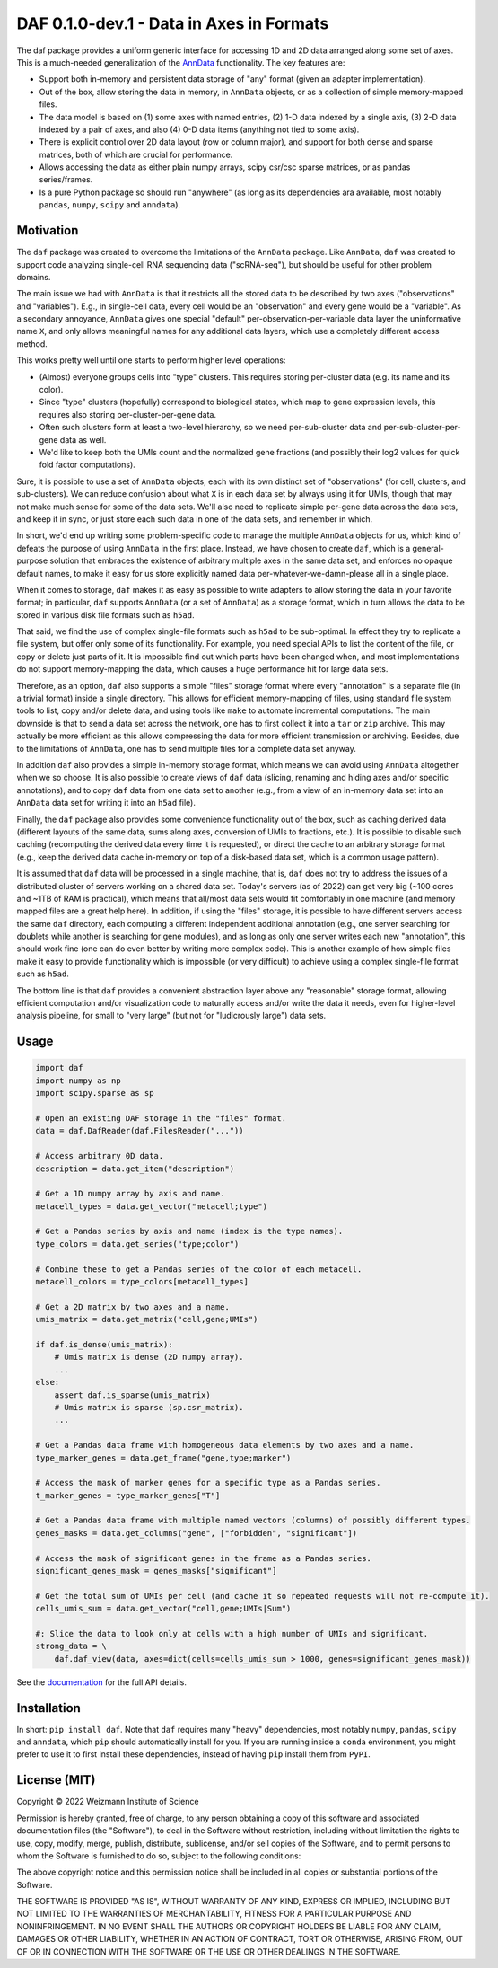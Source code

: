DAF 0.1.0-dev.1 - Data in Axes in Formats
=========================================

.. image:: https://readthedocs.org/projects/dafpy/badge/?version=latest
    :target: https://dafpy.readthedocs.io/en/latest/
    :alt: Documentation Status

The daf package provides a uniform generic interface for accessing 1D and 2D data arranged along some set of axes. This
is a much-needed generalization of the `AnnData <https://pypi.org/project/anndata>`_ functionality. The key
features are:

* Support both in-memory and persistent data storage of "any" format (given an adapter implementation).

* Out of the box, allow storing the data in memory, in ``AnnData`` objects, or as a collection of simple memory-mapped
  files.

* The data model is based on (1) some axes with named entries, (2) 1-D data indexed by a single axis, (3) 2-D
  data indexed by a pair of axes, and also (4) 0-D data items (anything not tied to some axis).

* There is explicit control over 2D data layout (row or column major), and support for both dense and sparse matrices,
  both of which are crucial for performance.

* Allows accessing the data as either plain numpy arrays, scipy csr/csc sparse matrices, or as pandas series/frames.

* Is a pure Python package so should run "anywhere" (as long as its dependencies ara available, most notably ``pandas``,
  ``numpy``, ``scipy`` and ``anndata``).

Motivation
----------

The ``daf`` package was created to overcome the limitations of the ``AnnData`` package. Like ``AnnData``, ``daf`` was
created to support code analyzing single-cell RNA sequencing data ("scRNA-seq"), but should be useful for other problem
domains.

The main issue we had with ``AnnData`` is that it restricts all the stored data to be described by two axes
("observations" and "variables"). E.g., in single-cell data, every cell would be an "observation" and every gene would
be a "variable". As a secondary annoyance, ``AnnData`` gives one special "default" per-observation-per-variable data
layer the uninformative name ``X``, and only allows meaningful names for any additional data layers, which use a
completely different access method.

This works pretty well until one starts to perform higher level operations:

* (Almost) everyone groups cells into "type" clusters. This requires storing per-cluster data (e.g. its name and its
  color).

* Since "type" clusters (hopefully) correspond to biological states, which map to gene expression levels, this requires
  also storing per-cluster-per-gene data.

* Often such clusters form at least a two-level hierarchy, so we need per-sub-cluster data and per-sub-cluster-per-gene
  data as well.

* We'd like to keep both the UMIs count and the normalized gene fractions (and possibly their log2 values for quick
  fold factor computations).

Sure, it is possible to use a set of ``AnnData`` objects, each with its own distinct set of "observations" (for cell,
clusters, and sub-clusters). We can reduce confusion about what ``X`` is in each data set by always using it for UMIs,
though that may not make much sense for some of the data sets. We'll also need to replicate simple per-gene data across
the data sets, and keep it in sync, or just store each such data in one of the data sets, and remember in which.

In short, we'd end up writing some problem-specific code to manage the multiple ``AnnData`` objects for us, which kind
of defeats the purpose of using ``AnnData`` in the first place. Instead, we have chosen to create ``daf``, which is a
general-purpose solution that embraces the existence of arbitrary multiple axes in the same data set, and enforces no
opaque default names, to make it easy for us store explicitly named data per-whatever-we-damn-please all in a single
place.

When it comes to storage, ``daf`` makes it as easy as possible to write adapters to allow storing the data in your
favorite format; in particular, ``daf`` supports ``AnnData`` (or a set of ``AnnData``) as a storage format, which in
turn allows the data to be stored in various disk file formats such as ``h5ad``.

That said, we find the use of complex single-file formats such as ``h5ad`` to be sub-optimal. In effect they try to
replicate a file system, but offer only some of its functionality. For example, you need special APIs to list the
content of the file, or copy or delete just parts of it. It is impossible find out which parts have been changed when,
and most implementations do not support memory-mapping the data, which causes a huge performance hit for large data
sets.

Therefore, as an option, ``daf`` also supports a simple "files" storage format where every "annotation" is a separate
file (in a trivial format) inside a single directory. This allows for efficient memory-mapping of files, using standard
file system tools to list, copy and/or delete data, and using tools like ``make`` to automate incremental computations.
The main downside is that to send a data set across the network, one has to first collect it into a ``tar`` or ``zip``
archive. This may actually be more efficient as this allows compressing the data for more efficient transmission or
archiving. Besides, due to the limitations of ``AnnData``, one has to send multiple files for a complete data set
anyway.

In addition ``daf`` also provides a simple in-memory storage format, which means we can avoid using ``AnnData``
altogether when we so choose. It is also possible to create views of ``daf`` data (slicing, renaming and hiding axes
and/or specific annotations), and to copy ``daf`` data from one data set to another (e.g., from a view of an in-memory
data set into an ``AnnData`` data set for writing it into an ``h5ad`` file).

Finally, the ``daf`` package also provides some convenience functionality out of the box, such as caching derived data
(different layouts of the same data, sums along axes, conversion of UMIs to fractions, etc.). It is possible to disable
such caching (recomputing the derived data every time it is requested), or direct the cache to an arbitrary storage
format (e.g., keep the derived data cache in-memory on top of a disk-based data set, which is a common usage pattern).

It is assumed that ``daf`` data will be processed in a single machine, that is, ``daf`` does not try to address the
issues of a distributed cluster of servers working on a shared data set. Today's servers (as of 2022) can get very big
(~100 cores and ~1TB of RAM is practical), which means that all/most data sets would fit comfortably in one machine (and
memory mapped files are a great help here). In addition, if using the "files" storage, it is possible to have different
servers access the same ``daf`` directory, each computing a different independent additional annotation (e.g., one
server searching for doublets while another is searching for gene modules), and as long as only one server writes each
new "annotation", this should work fine (one can do even better by writing more complex code). This is another example
of how simple files make it easy to provide functionality which is impossible (or very difficult) to achieve using a
complex single-file format such as ``h5ad``.

The bottom line is that ``daf`` provides a convenient abstraction layer above any "reasonable" storage format, allowing
efficient computation and/or visualization code to naturally access and/or write the data it needs, even for
higher-level analysis pipeline, for small to "very large" (but not for "ludicrously large") data sets.

Usage
-----

.. code-block:: python

    import daf
    import numpy as np
    import scipy.sparse as sp

    # Open an existing DAF storage in the "files" format.
    data = daf.DafReader(daf.FilesReader("..."))

    # Access arbitrary 0D data.
    description = data.get_item("description")

    # Get a 1D numpy array by axis and name.
    metacell_types = data.get_vector("metacell;type")

    # Get a Pandas series by axis and name (index is the type names).
    type_colors = data.get_series("type;color")

    # Combine these to get a Pandas series of the color of each metacell.
    metacell_colors = type_colors[metacell_types]

    # Get a 2D matrix by two axes and a name.
    umis_matrix = data.get_matrix("cell,gene;UMIs")

    if daf.is_dense(umis_matrix):
        # Umis matrix is dense (2D numpy array).
        ...
    else:
        assert daf.is_sparse(umis_matrix)
        # Umis matrix is sparse (sp.csr_matrix).
        ...

    # Get a Pandas data frame with homogeneous data elements by two axes and a name.
    type_marker_genes = data.get_frame("gene,type;marker")

    # Access the mask of marker genes for a specific type as a Pandas series.
    t_marker_genes = type_marker_genes["T"]

    # Get a Pandas data frame with multiple named vectors (columns) of possibly different types.
    genes_masks = data.get_columns("gene", ["forbidden", "significant"])

    # Access the mask of significant genes in the frame as a Pandas series.
    significant_genes_mask = genes_masks["significant"]

    # Get the total sum of UMIs per cell (and cache it so repeated requests will not re-compute it).
    cells_umis_sum = data.get_vector("cell,gene;UMIs|Sum")

    #: Slice the data to look only at cells with a high number of UMIs and significant.
    strong_data = \
        daf.daf_view(data, axes=dict(cells=cells_umis_sum > 1000, genes=significant_genes_mask))

See the `documentation <https://daf.readthedocs.io/en/latest/?badge=latest>`_ for the full API details.

Installation
------------

In short: ``pip install daf``. Note that ``daf`` requires many "heavy" dependencies, most notably ``numpy``, ``pandas``,
``scipy`` and ``anndata``, which ``pip`` should automatically install for you. If you are running inside a ``conda``
environment, you might prefer to use it to first install these dependencies, instead of having ``pip`` install them from
``PyPI``.

License (MIT)
-------------

Copyright © 2022 Weizmann Institute of Science

Permission is hereby granted, free of charge, to any person obtaining a copy of this software and associated
documentation files (the "Software"), to deal in the Software without restriction, including without limitation the
rights to use, copy, modify, merge, publish, distribute, sublicense, and/or sell copies of the Software, and to permit
persons to whom the Software is furnished to do so, subject to the following conditions:

The above copyright notice and this permission notice shall be included in all copies or substantial portions of the
Software.

THE SOFTWARE IS PROVIDED "AS IS", WITHOUT WARRANTY OF ANY KIND, EXPRESS OR IMPLIED, INCLUDING BUT NOT LIMITED TO THE
WARRANTIES OF MERCHANTABILITY, FITNESS FOR A PARTICULAR PURPOSE AND NONINFRINGEMENT. IN NO EVENT SHALL THE AUTHORS OR
COPYRIGHT HOLDERS BE LIABLE FOR ANY CLAIM, DAMAGES OR OTHER LIABILITY, WHETHER IN AN ACTION OF CONTRACT, TORT OR
OTHERWISE, ARISING FROM, OUT OF OR IN CONNECTION WITH THE SOFTWARE OR THE USE OR OTHER DEALINGS IN THE SOFTWARE.
